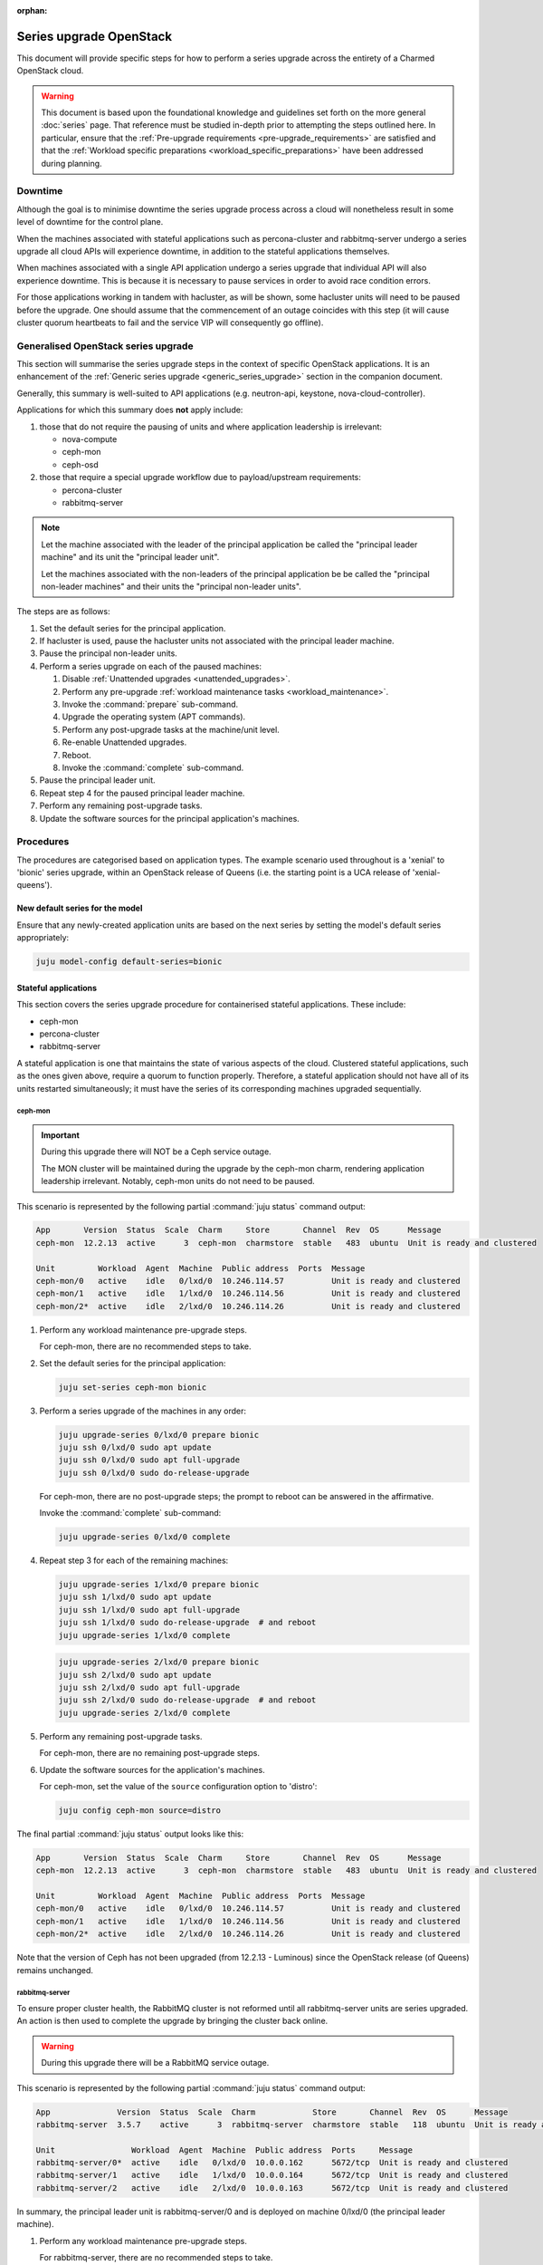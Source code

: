 :orphan:

========================
Series upgrade OpenStack
========================

This document will provide specific steps for how to perform a series upgrade
across the entirety of a Charmed OpenStack cloud.

.. warning::

   This document is based upon the foundational knowledge and guidelines set
   forth on the more general :doc:`series` page. That reference must be studied
   in-depth prior to attempting the steps outlined here. In particular, ensure
   that the :ref:`Pre-upgrade requirements <pre-upgrade_requirements>` are
   satisfied and that the :ref:`Workload specific preparations
   <workload_specific_preparations>` have been addressed during planning.

Downtime
--------

Although the goal is to minimise downtime the series upgrade process across a
cloud will nonetheless result in some level of downtime for the control plane.

When the machines associated with stateful applications such as percona-cluster
and rabbitmq-server undergo a series upgrade all cloud APIs will experience
downtime, in addition to the stateful applications themselves.

When machines associated with a single API application undergo a series upgrade
that individual API will also experience downtime. This is because it is
necessary to pause services in order to avoid race condition errors.

For those applications working in tandem with hacluster, as will be shown, some
hacluster units will need to be paused before the upgrade. One should assume
that the commencement of an outage coincides with this step (it will cause
cluster quorum heartbeats to fail and the service VIP will consequently go
offline).

Generalised OpenStack series upgrade
------------------------------------

This section will summarise the series upgrade steps in the context of specific
OpenStack applications. It is an enhancement of the :ref:`Generic series
upgrade <generic_series_upgrade>` section in the companion document.

Generally, this summary is well-suited to API applications (e.g. neutron-api,
keystone, nova-cloud-controller).

Applications for which this summary does **not** apply include:

#. those that do not require the pausing of units and where application
   leadership is irrelevant:

   * nova-compute
   * ceph-mon
   * ceph-osd

#. those that require a special upgrade workflow due to payload/upstream
   requirements:

   * percona-cluster
   * rabbitmq-server

.. note::

   Let the machine associated with the leader of the principal application be
   called the "principal leader machine" and its unit the "principal leader
   unit".

   Let the machines associated with the non-leaders of the principal
   application be be called the "principal non-leader machines" and their units
   the "principal non-leader units".

The steps are as follows:

#. Set the default series for the principal application.

#. If hacluster is used, pause the hacluster units not associated with the
   principal leader machine.

#. Pause the principal non-leader units.

#. Perform a series upgrade on each of the paused machines:

   #. Disable :ref:`Unattended upgrades <unattended_upgrades>`.

   #. Perform any pre-upgrade :ref:`workload maintenance tasks
      <workload_maintenance>`.

   #. Invoke the :command:`prepare` sub-command.

   #. Upgrade the operating system (APT commands).

   #. Perform any post-upgrade tasks at the machine/unit level.

   #. Re-enable Unattended upgrades.

   #. Reboot.

   #. Invoke the :command:`complete` sub-command.

#. Pause the principal leader unit.

#. Repeat step 4 for the paused principal leader machine.

#. Perform any remaining post-upgrade tasks.

#. Update the software sources for the principal application's machines.

Procedures
----------

The procedures are categorised based on application types. The example scenario
used throughout is a 'xenial' to 'bionic' series upgrade, within an OpenStack
release of Queens (i.e. the starting point is a UCA release of
'xenial-queens').

New default series for the model
~~~~~~~~~~~~~~~~~~~~~~~~~~~~~~~~

Ensure that any newly-created application units are based on the next series by
setting the model's default series appropriately:

.. code-block:: none

   juju model-config default-series=bionic

Stateful applications
~~~~~~~~~~~~~~~~~~~~~

This section covers the series upgrade procedure for containerised stateful
applications. These include:

* ceph-mon
* percona-cluster
* rabbitmq-server

A stateful application is one that maintains the state of various aspects of
the cloud. Clustered stateful applications, such as the ones given above,
require a quorum to function properly. Therefore, a stateful application should
not have all of its units restarted simultaneously; it must have the series of
its corresponding machines upgraded sequentially.

ceph-mon
^^^^^^^^

.. important::

   During this upgrade there will NOT be a Ceph service outage.

   The MON cluster will be maintained during the upgrade by the ceph-mon charm,
   rendering application leadership irrelevant. Notably, ceph-mon units do not
   need to be paused.

This scenario is represented by the following partial :command:`juju status`
command output:

.. code-block:: console

   App       Version  Status  Scale  Charm     Store       Channel  Rev  OS      Message
   ceph-mon  12.2.13  active      3  ceph-mon  charmstore  stable   483  ubuntu  Unit is ready and clustered

   Unit         Workload  Agent  Machine  Public address  Ports  Message
   ceph-mon/0   active    idle   0/lxd/0  10.246.114.57          Unit is ready and clustered
   ceph-mon/1   active    idle   1/lxd/0  10.246.114.56          Unit is ready and clustered
   ceph-mon/2*  active    idle   2/lxd/0  10.246.114.26          Unit is ready and clustered

#. Perform any workload maintenance pre-upgrade steps.

   For ceph-mon, there are no recommended steps to take.

#. Set the default series for the principal application:

   .. code-block:: none

      juju set-series ceph-mon bionic

#. Perform a series upgrade of the machines in any order:

   .. code-block:: none

      juju upgrade-series 0/lxd/0 prepare bionic
      juju ssh 0/lxd/0 sudo apt update
      juju ssh 0/lxd/0 sudo apt full-upgrade
      juju ssh 0/lxd/0 sudo do-release-upgrade

   For ceph-mon, there are no post-upgrade steps; the prompt to reboot can be
   answered in the affirmative.

   Invoke the :command:`complete` sub-command:

   .. code-block:: none

      juju upgrade-series 0/lxd/0 complete

#. Repeat step 3 for each of the remaining machines:

   .. code-block:: none

      juju upgrade-series 1/lxd/0 prepare bionic
      juju ssh 1/lxd/0 sudo apt update
      juju ssh 1/lxd/0 sudo apt full-upgrade
      juju ssh 1/lxd/0 sudo do-release-upgrade  # and reboot
      juju upgrade-series 1/lxd/0 complete

   .. code-block:: none

      juju upgrade-series 2/lxd/0 prepare bionic
      juju ssh 2/lxd/0 sudo apt update
      juju ssh 2/lxd/0 sudo apt full-upgrade
      juju ssh 2/lxd/0 sudo do-release-upgrade  # and reboot
      juju upgrade-series 2/lxd/0 complete

#. Perform any remaining post-upgrade tasks.

   For ceph-mon, there are no remaining post-upgrade steps.

#. Update the software sources for the application's machines.

   For ceph-mon, set the value of the ``source`` configuration option to
   'distro':

   .. code-block:: none

      juju config ceph-mon source=distro

The final partial :command:`juju status` output looks like this:

.. code-block:: console

   App       Version  Status  Scale  Charm     Store       Channel  Rev  OS      Message
   ceph-mon  12.2.13  active      3  ceph-mon  charmstore  stable   483  ubuntu  Unit is ready and clustered

   Unit         Workload  Agent  Machine  Public address  Ports  Message
   ceph-mon/0   active    idle   0/lxd/0  10.246.114.57          Unit is ready and clustered
   ceph-mon/1   active    idle   1/lxd/0  10.246.114.56          Unit is ready and clustered
   ceph-mon/2*  active    idle   2/lxd/0  10.246.114.26          Unit is ready and clustered

Note that the version of Ceph has not been upgraded (from 12.2.13 - Luminous)
since the OpenStack release (of Queens) remains unchanged.

rabbitmq-server
^^^^^^^^^^^^^^^

To ensure proper cluster health, the RabbitMQ cluster is not reformed until all
rabbitmq-server units are series upgraded. An action is then used to complete
the upgrade by bringing the cluster back online.

.. warning::

   During this upgrade there will be a RabbitMQ service outage.

This scenario is represented by the following partial :command:`juju status`
command output:

.. code-block:: console

   App              Version  Status  Scale  Charm            Store       Channel  Rev  OS      Message
   rabbitmq-server  3.5.7    active      3  rabbitmq-server  charmstore  stable   118  ubuntu  Unit is ready and clustered

   Unit                Workload  Agent  Machine  Public address  Ports     Message
   rabbitmq-server/0*  active    idle   0/lxd/0  10.0.0.162      5672/tcp  Unit is ready and clustered
   rabbitmq-server/1   active    idle   1/lxd/0  10.0.0.164      5672/tcp  Unit is ready and clustered
   rabbitmq-server/2   active    idle   2/lxd/0  10.0.0.163      5672/tcp  Unit is ready and clustered

In summary, the principal leader unit is rabbitmq-server/0 and is deployed on
machine 0/lxd/0 (the principal leader machine).

#. Perform any workload maintenance pre-upgrade steps.

   For rabbitmq-server, there are no recommended steps to take.

#. Set the default series for the principal application:

   .. code-block:: none

      juju set-series rabbitmq-server bionic

#. Pause the principal non-leader units:

   .. code-block:: none

      juju run-action --wait rabbitmq-server/1 pause
      juju run-action --wait rabbitmq-server/2 pause

#. Perform a series upgrade of the principal leader machine:

   .. code-block:: none

      juju upgrade-series 0/lxd/0 prepare bionic
      juju ssh 0/lxd/0 sudo apt update
      juju ssh 0/lxd/0 sudo apt full-upgrade
      juju ssh 0/lxd/0 sudo do-release-upgrade

   For rabbitmq-server, there are no post-upgrade steps; the prompt to reboot
   can be answered in the affirmative.

   Invoke the :command:`complete` sub-command:

   .. code-block:: none

      juju upgrade-series 0/lxd/0 complete

#. Repeat step 4 for each of the principal non-leader machines:

   .. code-block:: none

      juju upgrade-series 1/lxd/0 prepare bionic
      juju ssh 1/lxd/0 sudo apt update
      juju ssh 1/lxd/0 sudo apt full-upgrade
      juju ssh 1/lxd/0 sudo do-release-upgrade  # and reboot
      juju upgrade-series 1/lxd/0 complete

   .. code-block:: none

      juju upgrade-series 2/lxd/0 prepare bionic
      juju ssh 2/lxd/0 sudo apt update
      juju ssh 2/lxd/0 sudo apt full-upgrade
      juju ssh 2/lxd/0 sudo do-release-upgrade  # and reboot
      juju upgrade-series 2/lxd/0 complete

#. Perform any remaining post-upgrade tasks.

   For rabbitmq-server, run an action:

   .. code-block:: none

      juju run-action --wait rabbitmq-server/leader complete-cluster-series-upgrade

#. Update the software sources for the application's machines.

   For rabbitmq-server, set the value of the ``source`` configuration option to
   'distro':

   .. code-block:: none

      juju config rabbitmq-server source=distro

The final partial :command:`juju status` output looks like this:

.. code-block:: console

   App              Version  Status  Scale  Charm            Store       Channel  Rev  OS      Message
   rabbitmq-server  3.6.10   active      3  rabbitmq-server  charmstore  stable   118  ubuntu  Unit is ready and clustered

   Unit                Workload  Agent  Machine  Public address  Ports     Message
   rabbitmq-server/0*  active    idle   0/lxd/0  10.0.0.162      5672/tcp  Unit is ready and clustered
   rabbitmq-server/1   active    idle   1/lxd/0  10.0.0.164      5672/tcp  Unit is ready and clustered
   rabbitmq-server/2   active    idle   2/lxd/0  10.0.0.163      5672/tcp  Unit is ready and clustered

Note that the version of RabbitMQ has been upgraded (from 3.5.7 to 3.6.10)
since more recent software has been found in the Ubuntu package archive for
Bionic.

percona-cluster
^^^^^^^^^^^^^^^

.. warning::

   During this upgrade there will be a MySQL service outage.

.. note::

   These upstream resources may also be useful:

   * `Upgrading Percona XtraDB Cluster`_
   * `Percona XtraDB Cluster In-Place Upgrading Guide From 5.5 to 5.6`_
   * `Galera replication - how to recover a PXC cluster`_

To ensure proper cluster health, the Percona cluster is not reformed until all
percona-cluster units are series upgraded. An action is then used to complete
the upgrade by bringing the cluster back online.

.. warning::

   The eoan series is the last series supported by the percona-cluster charm.
   It is replaced by the `mysql-innodb-cluster`_ and `mysql-router`_ charms in
   the focal series. The migration steps are documented in
   :doc:`../../project/procedures/percona-series-upgrade-to-focal`.

   Do not upgrade the machines hosting percona-cluster units to the focal
   series. To be clear, if percona-cluster is containerised then it is the LXD
   container that must not be upgraded.

This scenario is represented by the following partial :command:`juju status`
command output:

.. code-block:: console

   App                        Version  Status  Scale  Charm            Store       Channel  Rev  OS      Message
   percona-cluster            5.6.37   active      3  percona-cluster  charmstore  stable   302  ubuntu  Unit is ready
   percona-cluster-hacluster           active      3  hacluster        charmstore  stable    81  ubuntu  Unit is ready and clustered

   Unit                            Workload  Agent  Machine  Public address  Ports     Message
   percona-cluster/0*              active    idle   0/lxd/1  10.0.0.165      3306/tcp  Unit is ready
     percona-cluster-hacluster/2   active    idle            10.0.0.165                Unit is ready and clustered
   percona-cluster/1               active    idle   1/lxd/1  10.0.0.166      3306/tcp  Unit is ready
     percona-cluster-hacluster/0*  active    idle            10.0.0.166                Unit is ready and clustered
   percona-cluster/2               active    idle   2/lxd/1  10.0.0.167      3306/tcp  Unit is ready
     percona-cluster-hacluster/1   active    idle            10.0.0.167                Unit is ready and clustered

In summary, the principal leader unit is percona-cluster/0 and is deployed on
machine 0/lxd/1 (the principal leader machine).

#. Perform any workload maintenance pre-upgrade steps.

   For percona-cluster, take a backup and transfer it to a secure location:

   .. code-block:: none

      juju run-action --wait percona-cluster/leader backup
      juju scp -- -r percona-cluster/leader:/opt/backups/mysql /path/to/local/directory

   Permissions will need to be altered on the remote machine, and note that the
   :command:`scp` command transfers **all** existing backups.

#. Set the default series for the principal application:

   .. code-block:: none

      juju set-series percona-cluster bionic

#. Pause the hacluster units not associated with the principal leader machine:

   .. code-block:: none

      juju run-action --wait percona-cluster-hacluster/0 pause
      juju run-action --wait percona-cluster-hacluster/1 pause

#. Pause the principal non-leader units:

   .. code-block:: none

      juju run-action --wait percona-cluster/1 pause
      juju run-action --wait percona-cluster/2 pause

   Leaving the principal leader unit up will ensure it has the latest MySQL
   sequence number; it will be considered the most up to date cluster member.

   At this point the partial :command:`juju status` output looks like this:

   .. code-block:: console

      App                        Version  Status       Scale  Charm            Store       Channel  Rev  OS      Message
      percona-cluster            5.6.37   maintenance      3  percona-cluster  charmstore  stable   302  ubuntu  Paused. Use 'resume' action to resume normal service.
      percona-cluster-hacluster           maintenance      3  hacluster        charmstore  stable    81  ubuntu  Paused. Use 'resume' action to resume normal service.

      Unit                            Workload     Agent  Machine  Public address  Ports     Message
      percona-cluster/0*              active       idle   0/lxd/1  10.0.0.165      3306/tcp  Unit is ready
        percona-cluster-hacluster/2   active       idle            10.0.0.165                Unit is ready and clustered
      percona-cluster/1               maintenance  idle   1/lxd/1  10.0.0.166      3306/tcp  Paused. Use 'resume' action to resume normal service.
        percona-cluster-hacluster/0*  maintenance  idle            10.0.0.166                Paused. Use 'resume' action to resume normal service.
      percona-cluster/2               maintenance  idle   2/lxd/1  10.0.0.167      3306/tcp  Paused. Use 'resume' action to resume normal service.
        percona-cluster-hacluster/1   maintenance  idle            10.0.0.167                Paused. Use 'resume' action to resume normal service.

#. Perform a series upgrade of the principal leader machine:

   .. code-block:: none

      juju upgrade-series 0/lxd/1 prepare bionic
      juju ssh 0/lxd/1 sudo apt update
      juju ssh 0/lxd/1 sudo apt full-upgrade
      juju ssh 0/lxd/1 sudo do-release-upgrade

   For percona-cluster, there are no post-upgrade steps; the prompt to reboot
   can be answered in the affirmative.

   Invoke the :command:`complete` sub-command:

   .. code-block:: none

      juju upgrade-series 0/lxd/1 complete

#. Repeat step 4 for each of the principal non-leader machines:

   .. code-block:: none

      juju upgrade-series 1/lxd/1 prepare bionic
      juju ssh 1/lxd/1 sudo apt update
      juju ssh 1/lxd/1 sudo apt full-upgrade
      juju ssh 1/lxd/1 sudo do-release-upgrade  # and reboot
      juju upgrade-series 1/lxd/1 complete

   .. code-block:: none

      juju upgrade-series 2/lxd/1 prepare bionic
      juju ssh 2/lxd/1 sudo apt update
      juju ssh 2/lxd/1 sudo apt full-upgrade
      juju ssh 2/lxd/1 sudo do-release-upgrade  # and reboot
      juju upgrade-series 2/lxd/1 complete

#. Perform any remaining post-upgrade tasks.

   For percona-cluster, a sanity check should be performed on the leader unit's
   databases and data.

   Also, an action must be run:

   .. code-block:: none

      juju run-action --wait percona-cluster/leader complete-cluster-series-upgrade

#. Update the software sources for the application's machines.

   For percona-cluster, set the value of the ``source`` configuration option to
   'distro':

   .. code-block:: none

      juju config percona-cluster source=distro

The final partial :command:`juju status` output looks like this:

.. code-block:: console

   App                        Version  Status  Scale  Charm            Store       Channel  Rev  OS      Message
   percona-cluster            5.7.20   active      3  percona-cluster  charmstore  stable   302  ubuntu  Unit is ready
   percona-cluster-hacluster           active      3  hacluster        charmstore  stable    81  ubuntu  Unit is ready and clustered

   Unit                            Workload  Agent  Machine  Public address  Ports     Message
   percona-cluster/0*              active    idle   0/lxd/1  10.0.0.165      3306/tcp  Unit is ready
     percona-cluster-hacluster/2   active    idle            10.0.0.165                Unit is ready and clustered
   percona-cluster/1               active    idle   1/lxd/1  10.0.0.166      3306/tcp  Unit is ready
     percona-cluster-hacluster/0*  active    idle            10.0.0.166                Unit is ready and clustered
   percona-cluster/2               active    idle   2/lxd/1  10.0.0.167      3306/tcp  Unit is ready
     percona-cluster-hacluster/1   active    idle            10.0.0.167                Unit is ready and clustered

Note that the version of Percona has been upgraded (from 5.6.37 to 5.7.20)
since more recent software has been found in the Ubuntu package archive for
Bionic.

API applications
~~~~~~~~~~~~~~~~

This section covers series upgrade procedures for containerised API
applications. These include, but are not limited to:

* cinder
* glance
* keystone
* neutron-api
* nova-cloud-controller

Machines hosting API applications can have their series upgraded concurrently
because those applications are stateless. This results in a dramatically
reduced downtime for the application. A sequential approach will not reduce
downtime as the HA services will still need to be brought down during the
upgrade associated with the application leader.

The following two sub-sections will show how to perform a series upgrade
concurrently for a single API application and for multiple API applications.

Upgrading a single API application concurrently
^^^^^^^^^^^^^^^^^^^^^^^^^^^^^^^^^^^^^^^^^^^^^^^

This example procedure will be based on the keystone application.

This scenario is represented by the following partial :command:`juju status`
command output:

.. code-block:: console

   App                 Version  Status  Scale  Charm      Store       Channel  Rev  OS      Message
   keystone            13.0.4   active      3  keystone   charmstore  stable   330  ubuntu  Application Ready
   keystone-hacluster           active      3  hacluster  charmstore  stable    81  ubuntu  Unit is ready and clustered

   Unit                     Workload  Agent  Machine  Public address  Ports     Message
   keystone/0*              active    idle   0/lxd/0  10.0.0.198      5000/tcp  Unit is ready
     keystone-hacluster/2   active    idle            10.0.0.198                Unit is ready and clustered
   keystone/1               active    idle   1/lxd/0  10.0.0.196      5000/tcp  Unit is ready
     keystone-hacluster/0*  active    idle            10.0.0.196                Unit is ready and clustered
   keystone/2               active    idle   2/lxd/0  10.0.0.197      5000/tcp  Unit is ready
     keystone-hacluster/1   active    idle            10.0.0.197                Unit is ready and clustered

In summary, the principal leader unit is keystone/0 and is deployed on machine
0/lxd/0 (the principal leader machine).

#. Set the default series for the principal application:

   .. code-block:: none

      juju set-series keystone bionic

#. Pause the hacluster units not associated with the principal leader machine:

   .. code-block:: none

      juju run-action --wait keystone-hacluster/0 pause
      juju run-action --wait keystone-hacluster/1 pause

#. Pause the principal non-leader units:

   .. code-block:: none

      juju run-action --wait keystone/1 pause
      juju run-action --wait keystone/2 pause

#. Perform any workload maintenance pre-upgrade steps on all machines. There
   are no keystone-specific steps to perform.

#. Invoke the :command:`prepare` sub-command on all machines, **starting with
   the principal leader machine**:

   .. code-block:: none

      juju upgrade-series 0/lxd/0 prepare bionic
      juju upgrade-series 1/lxd/0 prepare bionic
      juju upgrade-series 2/lxd/0 prepare bionic

   At this point the :command:`juju status` output looks like this:

   .. code-block:: console

      App                 Version  Status   Scale  Charm      Store       Channel  Rev  OS      Message
      keystone            13.0.4   blocked      3  keystone   charmstore  stable   330  ubuntu  Unit paused.
      keystone-hacluster           blocked      3  hacluster  charmstore  stable    81  ubuntu  Ready for do-release-upgrade. Set complete when finished

      Unit                     Workload  Agent  Machine  Public address  Ports     Message
      keystone/0*              blocked   idle   0/lxd/0  10.0.0.198      5000/tcp  Ready for do-release-upgrade and reboot. Set complete when finished., Unit paused.
        keystone-hacluster/2   blocked   idle            10.0.0.198                Ready for do-release-upgrade. Set complete when finished
      keystone/1               blocked   idle   1/lxd/0  10.0.0.196      5000/tcp  Ready for do-release-upgrade and reboot. Set complete when finished., Unit paused.
        keystone-hacluster/0*  blocked   idle            10.0.0.196                Ready for do-release-upgrade. Set complete when finished
      keystone/2               blocked   idle   2/lxd/0  10.0.0.197      5000/tcp  Ready for do-release-upgrade and reboot. Set complete when finished., Unit paused.
        keystone-hacluster/1   blocked   idle            10.0.0.197                Ready for do-release-upgrade. Set complete when finished

#. Upgrade the operating system on all machines. The non-interactive method is
   used here:

   .. code-block:: none

      juju run --machine=0/lxd/0,1/lxd/0,2/lxd/0 --timeout=10m \
         -- sudo apt-get update

      juju run --machine=0/lxd/0,1/lxd/0,2/lxd/0 --timeout=60m \
         -- sudo DEBIAN_FRONTEND=noninteractive apt-get --assume-yes \
         -o "Dpkg::Options::=--force-confdef" \
         -o "Dpkg::Options::=--force-confold" dist-upgrade

      juju run --machine=0/lxd/0,1/lxd/0,2/lxd/0 --timeout=120m \
         -- sudo DEBIAN_FRONTEND=noninteractive \
         do-release-upgrade -f DistUpgradeViewNonInteractive

   .. important::

      Choose values for the ``--timeout`` option that are appropriate for the
      task at hand.

#. Perform any post-upgrade tasks.

   For keystone, there are no specific steps to perform.

#. Reboot all machines:

   .. code-block:: none

      juju run --machine=0/lxd/0,1/lxd/0,2/lxd/0 -- sudo reboot

#. Invoke the :command:`complete` sub-command on all machines:

   .. code-block:: none

      juju upgrade-series 0/lxd/0 complete
      juju upgrade-series 1/lxd/0 complete
      juju upgrade-series 2/lxd/0 complete

#. Perform any remaining post-upgrade tasks.

   For keystone, there are no remaining post-upgrade steps.

#. Update the software sources for the application's machines.

   For keystone, set the value of the ``openstack-origin`` configuration option
   to 'distro':

   .. code-block:: none

      juju config keystone openstack-origin=distro

The final partial :command:`juju status` output looks like this:

.. code-block:: console

   App                 Version  Status  Scale  Charm      Store       Channel  Rev  OS      Message
   keystone            13.0.4   active      3  keystone   charmstore  stable   330  ubuntu  Application Ready
   keystone-hacluster           active      3  hacluster  charmstore  stable    81  ubuntu  Unit is ready and clustered

   Unit                     Workload  Agent  Machine  Public address  Ports     Message
   keystone/0*              active    idle   0/lxd/0  10.0.0.198      5000/tcp  Unit is ready
     keystone-hacluster/2   active    idle            10.0.0.198                Unit is ready and clustered
   keystone/1               active    idle   1/lxd/0  10.0.0.196      5000/tcp  Unit is ready
     keystone-hacluster/0*  active    idle            10.0.0.196                Unit is ready and clustered
   keystone/2               active    idle   2/lxd/0  10.0.0.197      5000/tcp  Unit is ready
     keystone-hacluster/1   active    idle            10.0.0.197                Unit is ready and clustered

Note that the version of Keystone has not been upgraded (from 13.0.4) since the
OpenStack release (of Queens) remains unchanged.

Upgrading multiple API applications concurrently
^^^^^^^^^^^^^^^^^^^^^^^^^^^^^^^^^^^^^^^^^^^^^^^^

This example procedure will be based on the nova-cloud-controller and glance
applications.

This scenario is represented by the following partial :command:`juju status`
command output:

.. code-block:: console

   App                              Version  Status  Scale  Charm                  Store       Channel  Rev  OS      Message
   glance                           16.0.1   active      3  glance                 charmstore  stable   484  ubuntu  Unit is ready
   glance-hacluster                          active      3  hacluster              charmstore  stable    81  ubuntu  Unit is ready and clustered
   nova-cloud-controller            17.0.13  active      3  nova-cloud-controller  charmstore  stable   555  ubuntu  Unit is ready
   nova-cloud-controller-hacluster           active      3  hacluster              charmstore  stable    81  ubuntu  Unit is ready and clustered

   Unit                                  Workload  Agent  Machine  Public address  Ports              Message
   glance/0*                             active    idle   2/lxd/1  10.246.114.27   9292/tcp           Unit is ready
     glance-hacluster/0*                 active    idle            10.246.114.27                      Unit is ready and clustered
   glance/1                              active    idle   2/lxd/3  10.246.114.64   9292/tcp           Unit is ready
     glance-hacluster/2                  active    idle            10.246.114.64                      Unit is ready and clustered
   glance/2                              active    idle   1/lxd/4  10.246.114.65   9292/tcp           Unit is ready
     glance-hacluster/1                  active    idle            10.246.114.65                      Unit is ready and clustered
   nova-cloud-controller/0*              active    idle   2/lxd/2  10.246.114.25   8774/tcp,8778/tcp  Unit is ready
     nova-cloud-controller-hacluster/0*  active    idle            10.246.114.25                      Unit is ready and clustered
   nova-cloud-controller/1               active    idle   1/lxd/2  10.246.114.61   8774/tcp,8778/tcp  Unit is ready
     nova-cloud-controller-hacluster/1   active    idle            10.246.114.61                      Unit is ready and clustered
   nova-cloud-controller/2               active    idle   0/lxd/4  10.246.114.62   8774/tcp,8778/tcp  Unit is ready
     nova-cloud-controller-hacluster/2   active    idle            10.246.114.62                      Unit is ready and clustered

In summary,

* The glance principal leader unit is glance/0 and is deployed on machine
  2/lxd/1 (the glance principal leader machine).
* The nova-cloud-controller principal leader unit is nova-cloud-controller/0
  and is deployed on machine 2/lxd/2 (the nova-cloud-controller principal
  leader machine).

#. Set the default series for the principal applications:

   .. code-block:: none

      juju set-series glance bionic
      juju set-series nova-cloud-controller bionic

#. Pause the hacluster units not associated with their principal leader
   machines:

   .. code-block:: none

      juju run-action --wait glance-hacluster/1 pause
      juju run-action --wait glance-hacluster/2 pause
      juju run-action --wait nova-cloud-controller-hacluster/1 pause
      juju run-action --wait nova-cloud-controller-hacluster/2 pause

#. Pause the principal non-leader units:

   .. code-block:: none

      juju run-action --wait glance/1 pause
      juju run-action --wait glance/2 pause
      juju run-action --wait nova-cloud-controller/1 pause
      juju run-action --wait nova-cloud-controller/2 pause

#. Perform any workload maintenance pre-upgrade steps on all machines. There
   are no glance-specific nor nova-cloud-controller-specific steps to perform.

#. Invoke the :command:`prepare` sub-command on all machines, **starting with
   the principal leader machines**. The procedure has been expedited slightly
   by adding the ``--yes`` confirmation option:

   .. code-block:: none

      juju upgrade-series --yes 2/lxd/1 prepare bionic
      juju upgrade-series --yes 2/lxd/2 prepare bionic
      juju upgrade-series --yes 2/lxd/3 prepare bionic
      juju upgrade-series --yes 1/lxd/4 prepare bionic
      juju upgrade-series --yes 1/lxd/2 prepare bionic
      juju upgrade-series --yes 0/lxd/4 prepare bionic

#. Upgrade the operating system on all machines. The non-interactive method is
   used here:

   .. code-block:: none

      juju run --machine=2/lxd/1,2/lxd/2,2/lxd/3,1/lxd/4,1/lxd/2,0/lxd/4 \
         --timeout=20m -- sudo apt-get update

      juju run --machine=2/lxd/1,2/lxd/2,2/lxd/3,1/lxd/4,1/lxd/2,0/lxd/4 \
         --timeout=120m -- sudo DEBIAN_FRONTEND=noninteractive apt-get --assume-yes \
         -o "Dpkg::Options::=--force-confdef" \
         -o "Dpkg::Options::=--force-confold" dist-upgrade

      juju run --machine=2/lxd/1,2/lxd/2,2/lxd/3,1/lxd/4,1/lxd/2,0/lxd/4 \
         --timeout=240m -- sudo DEBIAN_FRONTEND=noninteractive \
         do-release-upgrade -f DistUpgradeViewNonInteractive

#. Perform any workload maintenance post-upgrade steps on all machines. There
   are no glance-specific or nova-cloud-controller-specific steps to perform.

#. Reboot all machines:

   .. code-block:: none

      juju run --machine=2/lxd/1,2/lxd/2,2/lxd/3,1/lxd/4,1/lxd/2,0/lxd/4 \
         -- sudo reboot

#. Invoke the :command:`complete` sub-command on all machines:

   .. code-block:: none

      juju upgrade-series 2/lxd/1 complete
      juju upgrade-series 2/lxd/2 complete
      juju upgrade-series 2/lxd/3 complete
      juju upgrade-series 1/lxd/4 complete
      juju upgrade-series 1/lxd/2 complete
      juju upgrade-series 0/lxd/4 complete

#. Update the software sources for the application's machines.

   For glance and nova-cloud-controller, set the value of the
   ``openstack-origin`` configuration option to 'distro':

   .. code-block:: none

      juju config glance openstack-origin=distro
      juju config nova-cloud-controller openstack-origin=distro

The final partial :command:`juju status` output looks like this:

.. code-block:: console

   App                              Version  Status  Scale  Charm                  Store       Channel  Rev  OS      Message
   glance                           16.0.1   active      3  glance                 charmstore  stable   484  ubuntu  Unit is ready
   glance-hacluster                          active      3  hacluster              charmstore  stable    81  ubuntu  Unit is ready and clustered
   nova-cloud-controller            17.0.13  active      3  nova-cloud-controller  charmstore  stable   555  ubuntu  Unit is ready
   nova-cloud-controller-hacluster           active      3  hacluster              charmstore  stable    81  ubuntu  Unit is ready and clustered

   Unit                                  Workload  Agent  Machine  Public address  Ports              Message
   glance/0*                             active    idle   2/lxd/1  10.246.114.27   9292/tcp           Unit is ready
     glance-hacluster/0*                 active    idle            10.246.114.27                      Unit is ready and clustered
   glance/1                              active    idle   2/lxd/3  10.246.114.64   9292/tcp           Unit is ready
     glance-hacluster/2                  active    idle            10.246.114.64                      Unit is ready and clustered
   glance/2                              active    idle   1/lxd/4  10.246.114.65   9292/tcp           Unit is ready
     glance-hacluster/1                  active    idle            10.246.114.65                      Unit is ready and clustered
   nova-cloud-controller/0*              active    idle   2/lxd/2  10.246.114.25   8774/tcp,8778/tcp  Unit is ready
     nova-cloud-controller-hacluster/0*  active    idle            10.246.114.25                      Unit is ready and clustered
   nova-cloud-controller/1               active    idle   1/lxd/2  10.246.114.61   8774/tcp,8778/tcp  Unit is ready
     nova-cloud-controller-hacluster/1   active    idle            10.246.114.61                      Unit is ready and clustered
   nova-cloud-controller/2               active    idle   0/lxd/4  10.246.114.62   8774/tcp,8778/tcp  Unit is ready
     nova-cloud-controller-hacluster/2   active    idle            10.246.114.62                      Unit is ready and clustered

Physical machines
~~~~~~~~~~~~~~~~~

This section looks at series upgrades from the standpoint of an individual
(physical) machine. This is different from looking at series upgrades from the
standpoint of applications that happen to be running on certain machines.

Since the standard topology for Charmed OpenStack is to optimise
containerisation (with one service per container), a physical machine is
expected to directly host only those applications which cannot generally be
containerised. These notably include:

* ceph-osd
* neutron-gateway
* nova-compute

Naturally, when the physical machine is rebooted all containerised applications
will also go offline.

It is assumed that all affected services, as much as is possible, are under
HA. Note that a hypervisor (nova-compute) cannot be made highly available.

When performing a series upgrade on a physical machine more attention should be
accorded to workload maintenance pre-upgrade steps:

* For compute nodes migrate all running VMs to another hypervisor.
* For network nodes migrate routers to another cloud node.
* Any storage related tasks that may be required.
* Any site specific tasks that may be required.

The following two sub-sections will examine series upgrades for a single
physical machine and, concurrently, for multiple physical machines.

Upgrading a single physical machine
^^^^^^^^^^^^^^^^^^^^^^^^^^^^^^^^^^^

This scenario is represented by the following partial :command:`juju status`
command output:

.. code-block:: console

   App                              Version  Status  Scale  Charm                  Store       Channel  Rev  OS      Message
   ceph-mon                         12.2.13  active      1  ceph-mon               charmstore  stable   483  ubuntu  Unit is ready and clustered
   ceph-osd                         12.2.13  active      1  ceph-osd               charmstore  stable   502  ubuntu  Unit is ready (1 OSD)
   glance                           16.0.1   active      1  glance                 charmstore  stable   484  ubuntu  Unit is ready
   glance-hacluster                          active      0  hacluster              charmstore  stable    81  ubuntu  Unit is ready and clustered
   nova-cloud-controller            17.0.13  active      1  nova-cloud-controller  charmstore  stable   555  ubuntu  Unit is ready
   nova-cloud-controller-hacluster           active      0  hacluster              charmstore  stable    81  ubuntu  Unit is ready and clustered
   nova-compute                     17.0.13  active      1  nova-compute           charmstore  stable   578  ubuntu  Unit is ready

   Unit                                 Workload  Agent  Machine  Public address  Ports              Message
   ceph-mon/1                           active    idle   1/lxd/0  10.246.114.56                      Unit is ready and clustered
   ceph-osd/1                           active    idle   1        10.246.114.22                      Unit is ready (1 OSD)
   glance/2                             active    idle   1/lxd/4  10.246.114.65   9292/tcp           Unit is ready
     glance-hacluster/1                 active    idle            10.246.114.65                      Unit is ready and clustered
   nova-cloud-controller/1              active    idle   1/lxd/2  10.246.114.61   8774/tcp,8778/tcp  Unit is ready
     nova-cloud-controller-hacluster/1  active    idle            10.246.114.61                      Unit is ready and clustered
   nova-compute/0*                      active    idle   1        10.246.114.22                      Unit is ready
     neutron-openvswitch/0*             active    idle            10.246.114.22                      Unit is ready

   Machine  State    DNS            Inst id              Series  AZ       Message
   1        started  10.246.114.22  node-fontana         xenial  default  Deployed
   1/lxd/0  started  10.246.114.56  juju-0642e9-1-lxd-0  bionic  default  series upgrade completed: success
   1/lxd/2  started  10.246.114.61  juju-0642e9-1-lxd-2  bionic  default  series upgrade completed: success
   1/lxd/4  started  10.246.114.65  juju-0642e9-1-lxd-4  bionic  default  series upgrade completed: success

As is evidenced by the noted series for each Juju machine, only the physical
machine remains to have its series upgraded. This example procedure will
therefore involve the nova-compute and ceph-osd applications. Note however that
the nova-compute application is coupled with the neutron-openvswitch
subordinate application.

Discarding those applications whose machines have already been upgraded we
arrive at the following output:

.. code-block:: console

   App                              Version  Status  Scale  Charm                  Store       Channel  Rev  OS      Message
   ceph-osd                         12.2.13  active      1  ceph-osd               charmstore  stable   502  ubuntu  Unit is ready (1 OSD)
   neutron-openvswitch              12.1.1   active      0  neutron-openvswitch    charmstore  stable   454  ubuntu  Unit is ready
   nova-compute                     17.0.13  active      1  nova-compute           charmstore  stable   578  ubuntu  Unit is ready

   Unit                                 Workload  Agent  Machine  Public address  Ports              Message
   ceph-osd/1                           active    idle   1        10.246.114.22                      Unit is ready (1 OSD)
   nova-compute/0*                      active    idle   1        10.246.114.22                      Unit is ready
     neutron-openvswitch/0*             active    idle            10.246.114.22                      Unit is ready

In summary, the ceph-osd and nova-compute applications are hosted on machine 1.
Since application leadership does not play a significant role with these two
applications, and because the hacluster application is not present, there will
be no units to pause.

.. important::

   As was the case for the upgrade procedure involving the ceph-mon
   application, during the upgrade involving ceph-osd, there will NOT be a Ceph
   service outage.

#. It is recommended to set the Ceph cluster OSDs to 'noout' to prevent the
   rebalancing of data. This is typically done at the application level (i.e.
   not at the unit or machine level):

   .. code-block:: none

      juju run-action --wait ceph-mon/leader set-noout

#. Perform any workload maintenance pre-upgrade steps.

   All running VMs should be migrated to another hypervisor. See cloud
   operation :doc:`../ops-live-migrate-vms`.

#. Perform a series upgrade of the machine:

   .. code-block:: none

      juju upgrade-series 1 prepare bionic
      juju ssh 1 sudo apt update
      juju ssh 1 sudo apt full-upgrade
      juju ssh 1 sudo do-release-upgrade  # and reboot
      juju upgrade-series 1 complete

#. Perform any remaining post-upgrade tasks.

   If OSDs were previously set to 'noout' then verify the up/in status of the
   OSDs and then unset 'noout' for the cluster:

   .. code-block:: none

      juju run --unit ceph-mon/leader -- ceph status
      juju run-action --wait ceph-mon/leader unset-noout

#. Update the software sources for the machine.

   .. caution::

      As was done in previous procedures, only set software sources once all
      machines for the associated applications have had their series upgraded.

   For the principal applications ceph-osd and nova-compute, set the
   appropriate configuration option to 'distro':

   .. code-block:: none

      juju config nova-compute openstack-origin=distro
      juju config ceph-osd source=distro

   .. note::

      Although updating the software sources more than once on the same machine
      may appear redundant it is recommended to do so.

Upgrading multiple physical hosts concurrently
^^^^^^^^^^^^^^^^^^^^^^^^^^^^^^^^^^^^^^^^^^^^^^

When physical machines have their series upgraded concurrently Availability
Zones need to be taken into account. Machines should be placed into upgrade
groups such that any API services running on them have a maximum of one unit
per group. This is to ensure API availability at the reboot stage.

This simplified bundle is used to demonstrate the general idea:

.. code-block:: yaml

   series: xenial
   machines:
     0: {}
     1: {}
     2: {}
     3: {}
     4: {}
     5: {}
   applications:
     nova-compute:
       charm: cs:nova-compute
       num_units: 3
       options:
         openstack-origin: cloud:xenial-queens
       to:
         - 0
         - 2
         - 4
     keystone:
       charm: cs:keystone
       num_units: 3
       options:
         vip: 10.85.132.200
         openstack-origin: cloud:xenial-queens
       to:
         - lxd:1
         - lxd:3
         - lxd:5
     keystone-hacluster:
       charm: cs:hacluster
       options:
         cluster_count: 3

Three upgrade groups could consist of the following machines:

#. Machines 0 and 1
#. Machines 2 and 3
#. Machines 4 and 5

In this way, a less time-consuming series upgrade can be performed while still
ensuring the availability of services.

.. caution::

   For the ceph-osd application, ensure that rack-aware replication rules exist
   in the CRUSH map if machines are being rebooted together. This is to prevent
   significant interruption to running workloads from occurring if the
   same placement group is hosted on those machines. For example, if ceph-mon
   is deployed with ``customize-failure-domain`` set to 'true' and the ceph-osd
   units are hosted on machines in three or more separate Juju AZs you can
   safely reboot ceph-osd machines simultaneously in the same zone. See the
   :ref:`ha_ceph_az` section on the :doc:`../ha` page for details.

Automation
----------

Series upgrades across an OpenStack cloud can be time consuming, even when
using concurrent methods wherever possible. They can also be tedious and thus
susceptible to human error.

The following code examples encapsulate the processes described in this
document. They are provided solely to illustrate the methods used to develop
and test the series upgrade primitives:

* `Parallel tests`_: An example that is used as a functional verification of
  a series upgrade in the OpenStack Charms project. Search for function
  ``test_200_run_series_upgrade``.
* `Upgrade helpers`_: A set of helpers used in the above upgrade example.

.. caution::

   The example code should only be used for its intended use case of
   development and testing. Do not attempt to automate a series upgrade on a
   production cloud.

.. LINKS
.. _Parallel tests: https://github.com/openstack-charmers/zaza-openstack-tests/blob/master/zaza/openstack/charm_tests/series_upgrade/parallel_tests.py
.. _Upgrade helpers: https://github.com/openstack-charmers/zaza-openstack-tests/blob/master/zaza/openstack/utilities/parallel_series_upgrade.py
.. _Upgrading Percona XtraDB Cluster: https://www.percona.com/doc/percona-xtradb-cluster/LATEST/howtos/upgrade_guide.html
.. _Percona XtraDB Cluster In-Place Upgrading Guide From 5.5 to 5.6: https://www.percona.com/doc/percona-xtradb-cluster/5.6/upgrading_guide_55_56.html
.. _Galera replication - how to recover a PXC cluster: https://www.percona.com/blog/2014/09/01/galera-replication-how-to-recover-a-pxc-cluster
.. _mysql-innodb-cluster: https://charmhub.io/mysql-innodb-cluster
.. _mysql-router: https://charmhub.io/mysql-router
.. _percona-cluster charm - series upgrade to focal: percona-series-upgrade-to-focal.html
